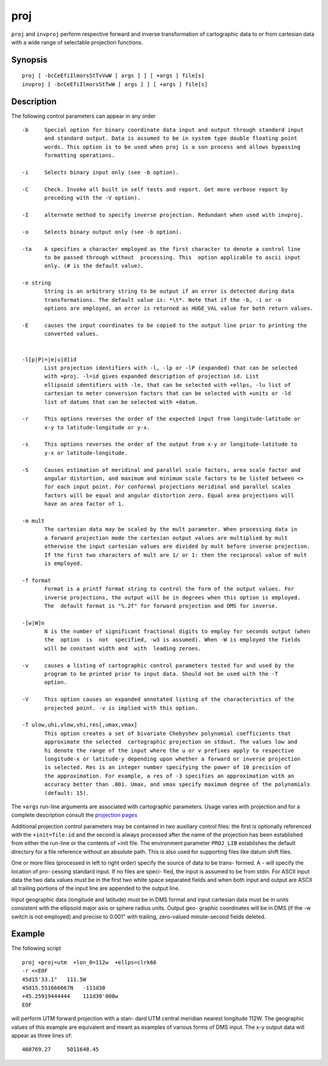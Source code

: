 .. _proj:

================================================================================
proj
================================================================================


.. Index:: proj

``proj`` and ``invproj`` perform respective forward  and inverse  transformation  of cartographic data to
or from cartesian data  with  a  wide  range  of selectable projection functions.


Synopsis
********
::

    proj [ -bcCeEfiIlmorsStTvVwW [ args ] ] [ +args ] file[s]
    invproj [ -bcCeEfiIlmorsStTwW [ args ] ] [ +args ] file[s]


Description
***********
The  following  control parameters can appear in any order

::

       -b     Special option for binary coordinate data input and output through standard input
              and standard output. Data is assumed to be in system type double floating point
              words. This option is to be used when proj is a son process and allows bypassing
              formatting operations.

       -i     Selects binary input only (see -b option).

       -C     Check. Invoke all built in self tests and report. Get more verbose report by
              preceding with the -V option).

       -I     alternate method to specify inverse projection. Redundant when used with invproj.

       -o     Selects binary output only (see -b option).

       -ta    A specifies a character employed as the first character to denote a control line
              to be passed through without  processing. This  option applicable to ascii input
              only. (# is the default value).

       -e string
              String is an arbitrary string to be output if an error is detected during data
              transformations. The default value is: *\t*. Note that if the -b, -i or -o
              options are employed, an error is returned as HUGE_VAL value for both return values.

       -E     causes the input coordinates to be copied to the output line prior to printing the
              converted values.


       -l[p|P|=|e|u|d]id
              List projection identifiers with -l, -lp or -lP (expanded) that can be selected
              with +proj. -l=id gives expanded description of projection id. List
              ellipsoid identifiers with -le, that can be selected with +ellps, -lu list of
              cartesian to meter conversion factors that can be selected with +units or -ld
              list of datums that can be selected with +datum.

       -r     This options reverses the order of the expected input from longitude-latitude or
              x-y to latitude-longitude or y-x.

       -s     This options reverses the order of the output from x-y or longitude-latitude to
              y-x or latitude-longitude.

       -S     Causes estimation of meridinal and parallel scale factors, area scale factor and
              angular distortion, and maximum and minimum scale factors to be listed between <>
              for each input point. For conformal projections meridinal and parallel scales
              factors will be equal and angular distortion zero. Equal area projections will
              have an area factor of 1.

       -m mult
              The cartesian data may be scaled by the mult parameter. When processing data in
              a forward projection mode the cartesian output values are multiplied by mult
              otherwise the input cartesian values are divided by mult before inverse projection.
              If the first two characters of mult are 1/ or 1: then the reciprocal value of mult
              is employed.

       -f format
              Format is a printf format string to control the form of the output values. For
              inverse projections, the output will be in degrees when this option is employed.
              The  default format is "%.2f" for forward projection and DMS for inverse.

       -[w|W]n
              N is the number of significant fractional digits to employ for seconds output (when
              the  option  is  not  specified, -w3 is assumed). When -W is employed the fields
              will be constant width and  with  leading zeroes.

       -v     causes a listing of cartographic control parameters tested for and used by the
              program to be printed prior to input data. Should not be used with the -T
              option.

       -V     This option causes an expanded annotated listing of the characteristics of the
              projected point. -v is implied with this option.

       -T ulow,uhi,vlow,vhi,res[,umax,vmax]
              This option creates a set of bivariate Chebyshev polynomial coefficients that
              approximate the selected  cartographic projection on stdout. The values low and
              hi denote the range of the input where the u or v prefixes apply to respective
              longitude-x or latitude-y depending upon whether a forward or inverse projection
              is selected. Res is an integer number specifying the power of 10 precision of
              the approximation. For example, a res of -3 specifies an approximation with an
              accuracy better than .001. Umax, and vmax specify maximum degree of the polynomials
              (default: 15).


The ``+args`` run-line arguments are associated with cartographic parameters. Usage varies with
projection and for a complete description consult the `projection pages <../projections/index.html>`_

Additional projection control parameters may  be
contained  in  two  auxiliary control files: the
first  is   optionally   referenced   with   the
``+init=file:id`` and the second is always processed
after the name of the projection has been established
from either the run-line or the contents
of  +init  file.   The   environment   parameter
``PROJ_LIB`` establishes the default directory for a
file reference without an absolute  path.   This
is  also  used  for  supporting files like datum
shift files.

One or more files (processed in  left  to  right
order)  specify  the source of data to be trans-
formed.  A - will specify the location  of  pro-
cessing  standard input.  If no files are speci-
fied, the input is assumed  to  be  from  stdin.
For ASCII input data the two data values must be
in the first two white  space  separated  fields
and  when  both  input  and output are ASCII all
trailing portions of the input line are appended
to the output line.

Input  geographic  data (longitude and latitude)
must be in DMS format and input  cartesian  data
must  be  in units consistent with the ellipsoid
major axis or sphere radius units.  Output  geo-
graphic  coordinates  will  be in DMS (if the -w
switch is not employed) and  precise  to  0.001"
with  trailing, zero-valued minute-second fields
deleted.

Example
*******
The following script

::

     proj +proj=utm  +lon_0=112w  +ellps=clrk66
     -r <<EOF
     45d15'33.1"   111.5W
     45d15.551666667N   -111d30
     +45.25919444444    111d30'000w
     EOF

will perform UTM forward projection with a stan-
dard  UTM  central  meridian  nearest  longitude
112W.  The geographic values of this example are
equivalent and  meant  as  examples  of  various
forms  of  DMS  input.  The x-y output data will
appear as three lines of::

     460769.27     5011648.45
